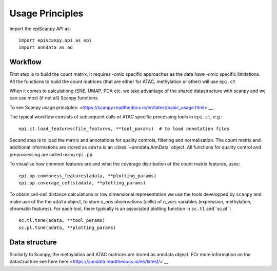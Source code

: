 Usage Principles
----------------


Import the epiScanpy API as::

    import episcanpy.api as epi
    import anndata as ad

Workflow
^^^^^^^^

First step is to build the count matrix. It requires -omic specific approaches as the data have -omic specific limitations.
All the functions to build the count matrices (that are either for ATAC, methylation or other) will  use ``epi.ct``

When it comes to calculationg tSNE, UMAP, PCA etc. we take advantage of the shared datastructure with scanpy and we can use most (if not all) Scanpy functions.

To see Scanpy usage principles: <https://scanpy.readthedocs.io/en/latest/basic_usage.html>`__.


The typical workflow consists of subsequent calls of ATAC specific processing tools
in ``epi.ct``, e.g.::

    epi.ct.load_features(file_features, **tool_params)  # to load annotation files 
    

Second step is to load the matrix and annotations for quality controls, filtering and normalisation. The count matrix and additional informations are stored as ``adata`` is an :class:`~anndata.AnnData` object. 
All functions for quality control and preprocessing are called using ``epi.pp``

To visualise how common features are and what the coverage distribution of the count matrix features, uses: ::
    
    epi.pp.commoness_features(adata, **plotting_params)
    epi.pp.coverage_cells(adata, **plotting_params)
    

To obtain cell-cell distance calculations or low dimensional representation we use the tools developped by  ``scanpy`` and make use of the the ``adata`` object, to store *n_obs* observations (cells) of *n_vars* variables (expression, methylation, chromatin features). For each tool, there typically is an associated plotting function in ``sc.tl`` and``sc.pl``::

        sc.tl.tsne(adata, **tool_params)
        sc.pl.tsne(adata, **plotting_params)
    
Data structure
^^^^^^^^^^^^^^

Similarly to Scanpy, the methylation and ATAC matrices are stored as anndata object. FOr more information on the datastructure see here`here <https://anndata.readthedocs.io/en/latest/>`__
    
.. raw:: html

   <img src="http://falexwolf.de/img/scanpy/anndata.svg" style="width: 400px">
  


